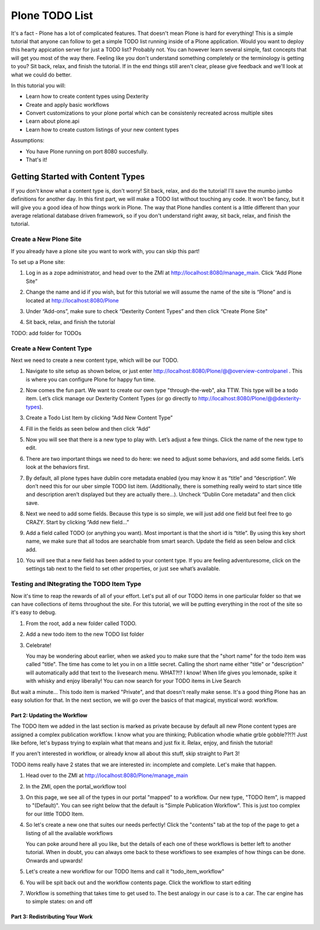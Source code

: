 ===============
Plone TODO List
===============
It's a fact - Plone has a lot of complicated features. That doesn't mean Plone is hard for everything! This is a simple tutorial that anyone can follow to get a simple TODO list running inside of a Plone application. Would you want to deploy this hearty appication server for just a TODO list? Probably not. You can however learn several simple, fast concepts that will get you most of the way there. Feeling like you don't understand something completely or the terminology is getting to you? Sit back, relax, and finish the tutorial. If in the end things still aren't clear, please give feedback and we'll look at what we could do better.

In this tutorial you will:

* Learn how to create content types using Dexterity 
* Create and apply basic workflows
* Convert customizations to your plone portal which can be consistenly recreated across multiple sites
* Learn about plone.api
* Learn how to create custom listings of your new content types

Assumptions:

* You have Plone running on port 8080 succesfully.
* That's it!

Getting Started with Content Types
------------------------------
If you don't know what a content type is, don't worry! Sit back, relax, and do the tutorial! I'll save the mumbo jumbo definitions for another day. In this first part, we will make a TODO list without touching any code. It won't be fancy, but it will give you a good idea of how things work in Plone. The way that Plone handles content is a little different than your average relational database driven framework, so if you don't understand right away, sit back, relax, and finish the tutorial.

Create a New Plone Site
^^^^^^^^^^^^^^^^^^^^^^^
If you already have a plone site you want to work with, you can skip this part!

To set up a Plone site:

#. Log in as a zope administrator, and head over to the ZMI at  http://localhost:8080/manage_main. Click “Add Plone Site”

   .. image:: https://raw.github.com/collective/collective.todoapp/master/docs/images/add_plone_site.jpg
      :width: 400px

#. Change the name and id if you wish, but for this tutorial we will assume the name of the site is “Plone” and is located at http://localhost:8080/Plone

   .. image:: https://raw.github.com/collective/collective.todoapp/master/docs/images/dexterity_extension.jpg
      :width: 400px

#. Under “Add-ons”, make sure to check “Dexterity Content Types” and then click “Create Plone Site"

   .. image:: https://raw.github.com/collective/collective.todoapp/master/docs/images/create_plone_site.jpg
      :width: 400px

#. Sit back, relax, and finish the tutorial

   .. image:: https://raw.github.com/collective/collective.todoapp/master/docs/images/welcome_to_plone.jpg
      :width: 400px

TODO: add folder for TODOs


Create a New Content Type
^^^^^^^^^^^^^^^^^^^^^^^^^
Next we need to create a new content type, which will be our TODO.

#. Navigate to site setup as shown below, or just enter http://localhost:8080/Plone/@@overview-controlpanel . This is where you can configure Plone for happy fun time.

   .. image:: https://raw.github.com/collective/collective.todoapp/master/docs/images/site_setup.jpg
      :width: 400px

#. Now comes the fun part. We want to create our own type "through-the-web", aka TTW. This type will be a todo item. Let’s click manage our Dexterity Content Types (or go directly to http://localhost:8080/Plone/@@dexterity-types).

   .. image:: https://raw.github.com/collective/collective.todoapp/master/docs/images/plone_configuration_panel.jpg
      :width: 400px

#. Create a Todo List Item by clicking “Add New Content Type”

   .. image:: https://raw.github.com/collective/collective.todoapp/master/docs/images/add_content_type.jpg
      :width: 400px

#. Fill in the fields as seen below and then click “Add” 

   .. image:: https://raw.github.com/collective/collective.todoapp/master/docs/images/add_todo_content_type.jpg
      :width: 400px

#. Now you will see that there is a new type to play with. Let’s adjust a few things. Click the name of the new type to edit. 

   .. image:: https://raw.github.com/collective/collective.todoapp/master/docs/images/edit_todo_item.jpg
      :width: 400px

#. There are two important things we need to do here: we need to adjust some behaviors, and add some fields. Let’s look at the behaviors first.

   .. image:: https://raw.github.com/collective/collective.todoapp/master/docs/images/todo_item_behaviors.jpg
      :width: 400px

#. By default, all plone types have dublin core metadata enabled (you may know it as “title” and “description”. We don’t need this for our uber simple TODO list item. (Additionally, there is something really weird to start since title and description aren’t displayed but they are actually there...). Uncheck “Dublin Core metadata” and then click save.

   .. image:: https://raw.github.com/collective/collective.todoapp/master/docs/images/behaviors_config.jpg
      :width: 400px

#. Next we need to add some fields. Because this type is so simple, we will just add one field but feel free to go CRAZY. Start by clicking “Add new field...”

   .. image:: https://raw.github.com/collective/collective.todoapp/master/docs/images/add_new_field.jpg
      :width: 400px

#. Add a field called TODO (or anything you want). Most important is that the short id is “title”. By using this key short name, we make sure that all todos are searchable from smart search. Update the field as seen below and click add.

   .. image:: https://raw.github.com/collective/collective.todoapp/master/docs/images/add_todo_field.jpg
      :width: 400px

#. You will see that a new field has been added to your content type. If you are feeling adventuresome, click on the settings tab next to the field to set other properties, or just see what’s available.

   .. image:: https://raw.github.com/collective/collective.todoapp/master/docs/images/final_todo_fields_config.jpg
      :width: 400px

Testing and INtegrating the TODO Item Type
^^^^^^^^^^^^^^^^^^^^^^^^^^^^^^^^^^^^^^^^^^
Now it's time to reap the rewards of all of your effort. Let's put all of our TODO items in one particular folder so that we can have collections of items throughout the site. For this tutorial, we will be putting everything in the root of the site so it's easy to debug.

#. From the root, add a new folder called TODO.

   .. image:: https://raw.github.com/collective/collective.todoapp/master/docs/images/add_folder_menu.jpg
      :width: 400px

   .. image:: https://raw.github.com/collective/collective.todoapp/master/docs/images/save_todo_folder.jpg
      :width: 400px

#. Add a new todo item to the new TODO list folder

   .. image:: https://raw.github.com/collective/collective.todoapp/master/docs/images/add_todo_item.jpg
      :width: 400px

   .. image:: https://raw.github.com/collective/collective.todoapp/master/docs/images/save_todo_item.jpg
      :width: 400px

#. Celebrate! 
      
   .. image:: https://raw.github.com/collective/collective.todoapp/master/docs/images/todo_item.jpg
      :width: 400px

   You may be wondering about earlier, when we asked you to make sure that the "short name" for the todo item was called "title". The time has come to let you in on a little secret. Calling the short name either "title" or "description" will automatically add that text to the livesearch menu. WHAT?!? I know! When life gives you lemonade, spike it with whisky and enjoy liberally! You can now search for your TODO items in Live Search

   .. image:: https://raw.github.com/collective/collective.todoapp/master/docs/images/live_search_title.jpg
      :width: 400px

But wait a minute... This todo item is marked "Private", and that doesn't really make sense. It's a good thing Plone has an easy solution for that. In the next section, we will go over the basics of that magical, mystical word: workflow. 

Part 2: Updating the Workflow
=============================
The TODO Item we added in the last section is marked as private because by default all new Plone content types are assigned a complex publication workflow. I know what you are thinking; Publication whodie whatie grble gobble??!?! Just like before, let's bypass trying to explain what that means and just fix it. Relax, enjoy, and finish the tutorial!

If you aren't interested in workflow, or already know all about this stuff, skip straight to Part 3!

TODO items really have 2 states that we are interested in: incomplete and complete. Let's make that happen.

#. Head over to the ZMI at http://localhost:8080/Plone/manage_main
#. In the ZMI, open the portal_workflow tool

   .. image:: https://raw.github.com/collective/collective.todoapp/master/docs/images/manage_portal_workflow.jpg
      :width: 400px

#. On this page, we see all of the types in our portal "mapped" to a workflow. Our new type, "TODO Item", is mapped to "(Default)". You can see right below that the default is "Simple Publication Workflow". This is just too complex for our little TODO Item.

   .. image:: https://raw.github.com/collective/collective.todoapp/master/docs/images/default_workflow.jpg
      :width: 400px

#. So let's create a new one that suites our needs perfectly! Click the "contents" tab at the top of the page to get a listing of all the available workflows

   .. image:: https://raw.github.com/collective/collective.todoapp/master/docs/images/portal_workflow_contents.jpg
      :width: 400px

   You can poke around here all you like, but the details of each one of these workflows is better left to another tutorial. When in doubt, you can always ome back to these workflows to see examples of how things can be done. Onwards and upwards!

#. Let's create a new workflow for our TODO Items and call it "todo_item_workflow" 

   .. image:: https://raw.github.com/collective/collective.todoapp/master/docs/images/save_workflow.jpg
      :width: 400px

   .. image:: https://raw.github.com/collective/collective.todoapp/master/docs/images/add_too_workflow.jpg
      :width: 400px

#. You will be spit back out and the workflow contents page. Click the workflow to start editing

   .. image:: https://raw.github.com/collective/collective.todoapp/master/docs/images/edit_todo_workflow.jpg
      :width: 400px

#. Workflow is something that takes time to get used to. The best analogy in our case is to a car. The car engine has to simple states: on and off



Part 3: Redistributing Your Work
================================

